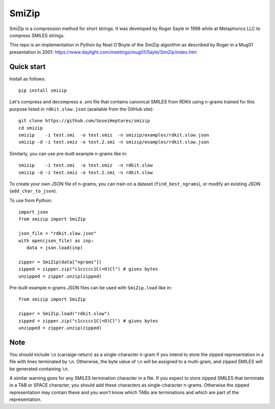 SmiZip
======

SmiZip is a compression method for short strings. It was developed by
Roger Sayle in 1998 while at Metaphorics LLC to compress SMILES strings.

This repo is an implementation in Python by Noel O'Boyle of the SmiZip algorithm as
described by Roger in a Mug01 presentation in 2001:
https://www.daylight.com/meetings/mug01/Sayle/SmiZip/index.htm

Quick start
-----------

Install as follows::

   pip install smizip

Let's compress and decompress a .smi file that contains canonical SMILES from RDKit
using n-grams trained for this purpose listed in ``rdkit.slow.json`` (available from
the GitHub site)::

  git clone https://github.com/SoseiHeptares/smizip
  cd smizip
  smizip    -i test.smi  -o test.smiz  -n smizip/examples/rdkit.slow.json
  smizip -d -i test.smiz -o test.2.smi -n smizip/examples/rdkit.slow.json

Similarly, you can use pre-built example n-grams like in::

  smizip    -i test.smi  -o test.smiz  -n rdkit.slow
  smizip -d -i test.smiz -o test.2.smi -n rdkit.slow

To create your own JSON file of n-grams, you can train on a dataset (``find_best_ngrams``),
or modify an existing JSON (``add_char_to_json``).

To use from Python::

  import json
  from smizip import SmiZip

  json_file = "rdkit.slow.json"
  with open(json_file) as inp:
     data = json.load(inp)

  zipper = SmiZip(data["ngrams"])
  zipped = zipper.zip("c1ccccc1C(=O)Cl") # gives bytes
  unzipped = zipper.unzip(zipped)

Pre-built example n-grams JSON files can be used with ``SmiZip.load`` like in::

  from smizip import SmiZip

  zipper = SmiZip.load("rdkit.slow")
  zipped = zipper.zip("c1ccccc1C(=O)Cl") # gives bytes
  unzipped = zipper.unzip(zipped)

Note
----

You should include ``\n`` (carraige-return) as a single-character n-gram if you intend to store the zipped representation in a file with lines terminated by ``\n``. Otherwise, the byte value of ``\n`` will be assigned to a multi-gram, and zipped SMILES will be generated containing ``\n``.

A similar warning goes for any SMILES termination character in a file. If you expect to store zipped SMILES that terminate in a TAB or SPACE character, you should add these characters as single-character n-grams. Otherwise the zipped representation may contain these and you won't know which TABs are terminations and which are part of the representation.
